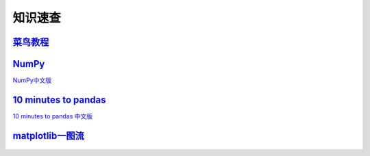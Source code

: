 知识速查
===================

`菜鸟教程 <https://www.runoob.com/>`_
******************************************

`NumPy <https://numpy.org/doc/stable/user/whatisnumpy.html>`_
*****************************************************************

`NumPy中文版 <https://numpy.org.cn/user/>`_


`10 minutes to pandas <https://pandas.pydata.org/docs/user_guide/10min.html>`_
******************************************************************************************
    
`10 minutes to pandas 中文版 <https://www.pypandas.cn/docs/getting_started/10min.html>`_

`matplotlib一图流 <https://github.com/matplotlib/cheatsheets>`_
*********************************************************************

    .. raw:: html

        <a href="../../_static/数据分析和可视化/cheatsheets.pdf">Download PDF</a>